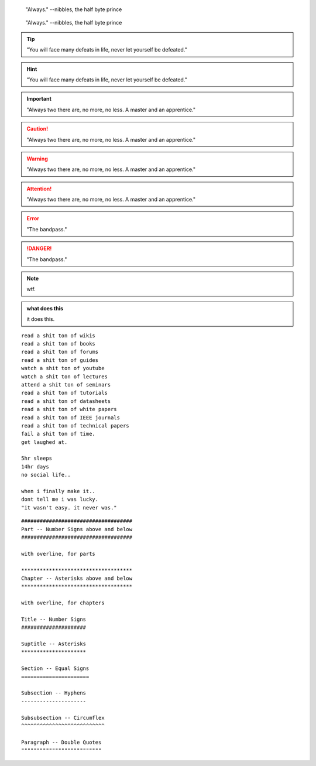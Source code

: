 

.. raw:: html

    <div style="position: relative; padding-bottom: 56.25%; height: 0; overflow: hidden; max-width: 100%; height: auto;">
        <iframe width="560" height="315" src="https://www.falstad.com/circuit/circuitjs.html?ctz=CQAgjCAMB0l3BWEA2aAWB8CcBmSy0AOBBAdkJE0sskoFMBaMMAKAHlwAmCsZWztLV60RLAOZcK3HtxA5OIqCwBOIBvPB9JmxWEKkWAY23Dt0qFFjwIMUgk45CWffNI4skNGktxWYUrTqnDpqBCE4IArg8NQwrAD2IN4atILOsVZwWKTICMicSPxJciyJtClJkOmFmVU5eQXg4CwAFnKRJUA" title="YouTube video player" frameborder="0" allow="accelerometer; autoplay; clipboard-write; encrypted-media; gyroscope; picture-in-picture; web-share" allowfullscreen></iframe>
    </div>




.. epigraph::
    
    "Always."
    --nibbles, the half byte prince

.. hightlights::
    
    "it wasn't easy. it never was."
    --nibbles, the half byte prince

.. pull-quote::
    
    "Always."
    --nibbles, the half byte prince

.. tip::

    "You will face many defeats in life, never let yourself be defeated."

.. hint::

    "You will face many defeats in life, never let yourself be defeated."

.. important::

    "Always two there are, no more, no less. A master and an apprentice."




.. caution::

    "Always two there are, no more, no less. A master and an apprentice."

.. warning::

    "Always two there are, no more, no less. A master and an apprentice."

.. attention::

    "Always two there are, no more, no less. A master and an apprentice."        



.. error::

    "The bandpass."

.. danger::

    "The bandpass."





.. note::

    wtf.


.. admonition:: what does this 

    it does this.    



::
    
    read a shit ton of wikis
    read a shit ton of books
    read a shit ton of forums
    read a shit ton of guides
    watch a shit ton of youtube
    watch a shit ton of lectures
    attend a shit ton of seminars
    read a shit ton of tutorials
    read a shit ton of datasheets
    read a shit ton of white papers
    read a shit ton of IEEE journals
    read a shit ton of technical papers
    fail a shit ton of time.
    get laughed at.

    5hr sleeps
    14hr days
    no social life..

    when i finally make it..
    dont tell me i was lucky.
    "it wasn't easy. it never was."


::
        
    ####################################
    Part -- Number Signs above and below
    ####################################

    with overline, for parts

    ************************************
    Chapter -- Asterisks above and below
    ************************************

    with overline, for chapters

    Title -- Number Signs
    #####################

    Suptitle -- Asterisks
    *********************

    Section -- Equal Signs
    ======================

    Subsection -- Hyphens
    ---------------------

    Subsubsection -- Circumflex
    ^^^^^^^^^^^^^^^^^^^^^^^^^^^

    Paragraph -- Double Quotes
    """"""""""""""""""""""""""    